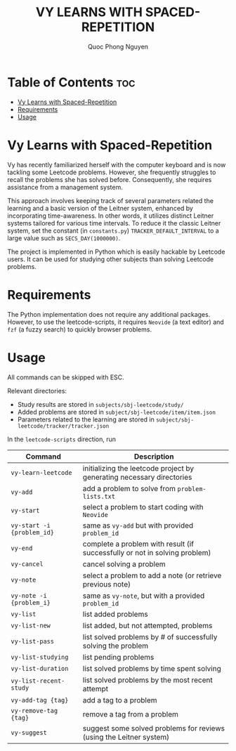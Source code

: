 #+TITLE: VY LEARNS WITH SPACED-REPETITION
#+AUTHOR: Quoc Phong Nguyen
#+DESCRIPTION:
#+FILETAGS:
#+STARTUP: latexpreview
#+STARTUP: showeverything
#+OPTIONS: toc:2

# For math display
#+LATEX_HEADER: \usepackage{amsmath}
#+LATEX_HEADER: \usepackage{amsfonts}
#+LATEX_HEADER: \usepackage{amssymb}
#+LATEX_HEADER: \usepackage{bbm}
#+LATEX_HEADER: \usepackage{unicode-math}

#+LATEX_HEADER: \newcommand{\mbb}[1]{\mathbb{#1}}
#+LATEX_HEADER: \newcommand{\mbf}[1]{\mathbf{#1}}
#+LATEX_HEADER: \newcommand{\mcl}[1]{\mathcal{#1}}
#+LATEX_HEADER: \newcommand{\mbbm}[1]{\mathbbm{#1}}

#+LATEX_HEADER: \DeclareMathOperator*{\argmin}{arg\,min}
#+LATEX_HEADER: \DeclareMathOperator*{\argmax}{arg\,max}

* Table of Contents :toc:
- [[#vy-learns-with-spaced-repetition][Vy Learns with Spaced-Repetition]]
- [[#requirements][Requirements]]
- [[#usage][Usage]]

* Vy Learns with Spaced-Repetition
Vy has recently familiarized herself with the computer keyboard and is now tackling some Leetcode problems. However, she frequently struggles to recall the problems she has solved before. Consequently, she requires assistance from a management system.

This approach involves keeping track of several parameters related the learning and a basic version of the Leitner system, enhanced by incorporating time-awareness. In other words, it utilizes distinct Leitner systems tailored for various time intervals. To reduce it the classic Leitner system, set the constant (in =constants.py=) =TRACKER_DEFAULT_INTERVAL= to a large value such as =SECS_DAY(1000000)=.

The project is implemented in Python which is easily hackable by Leetcode users. It can be used for studying other subjects than solving Leetcode problems.

* Requirements
The Python implementation does not require any additional packages. However, to use the leetcode-scripts, it requires =Neovide= (a text editor) and =fzf= (a fuzzy search) to quickly browser problems.

* Usage
All commands can be skipped with ESC.

Relevant directories:
+ Study results are stored in =subjects/sbj-leetcode/study/=
+ Added problems are stored in =subject/sbj-leetcode/item/item.json=
+ Parameters related to the learning are stored in =subject/sbj-leetcode/tracker/tracker.json=

In the =leetcode-scripts= direction, run
|----------------------------+----------------------------------------------------------------------------|
| Command                    | Description                                                                |
|----------------------------+----------------------------------------------------------------------------|
| =vy-learn-leetcode=        | initializing the leetcode project by generating necessary directories      |
| =vy-add=                   | add a problem to solve from =problem-lists.txt=                            |
| =vy-start=                 | select a problem to start coding with =Neovide=                            |
| =vy-start -i {problem_id}= | same as =vy-add= but with provided =problem_id=                            |
| =vy-end=                   | complete a problem with result (if successfully or not in solving problem) |
| =vy-cancel=                | cancel solving a problem                                                   |
| =vy-note=                  | select a problem to add a note (or retrieve previous note)                 |
| =vy-note -i {problem_i}=   | same as =vy-note=, but with a provided =problem_id=                        |
| =vy-list=                  | list added problems                                                        |
| =vy-list-new=              | list added, but not attempted, problems                                    |
| =vy-list-pass=             | list solved problems by # of successfully solving the problem              |
| =vy-list-studying=         | list pending problems                                                      |
| =vy-list-duration=         | list solved problems by time spent solving                                 |
| =vy-list-recent-study=     | list solved problems by the most recent attempt                            |
| =vy-add-tag {tag}=         | add a tag to a problem                                                     |
| =vy-remove-tag {tag}=      | remove a tag from a problem                                                |
| =vy-suggest=               | suggest some solved problems for reviews (using the Leitner system)        |
|----------------------------+----------------------------------------------------------------------------|
